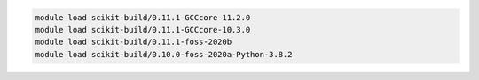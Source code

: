 .. code-block:: console

    module load scikit-build/0.11.1-GCCcore-11.2.0
    module load scikit-build/0.11.1-GCCcore-10.3.0
    module load scikit-build/0.11.1-foss-2020b
    module load scikit-build/0.10.0-foss-2020a-Python-3.8.2
